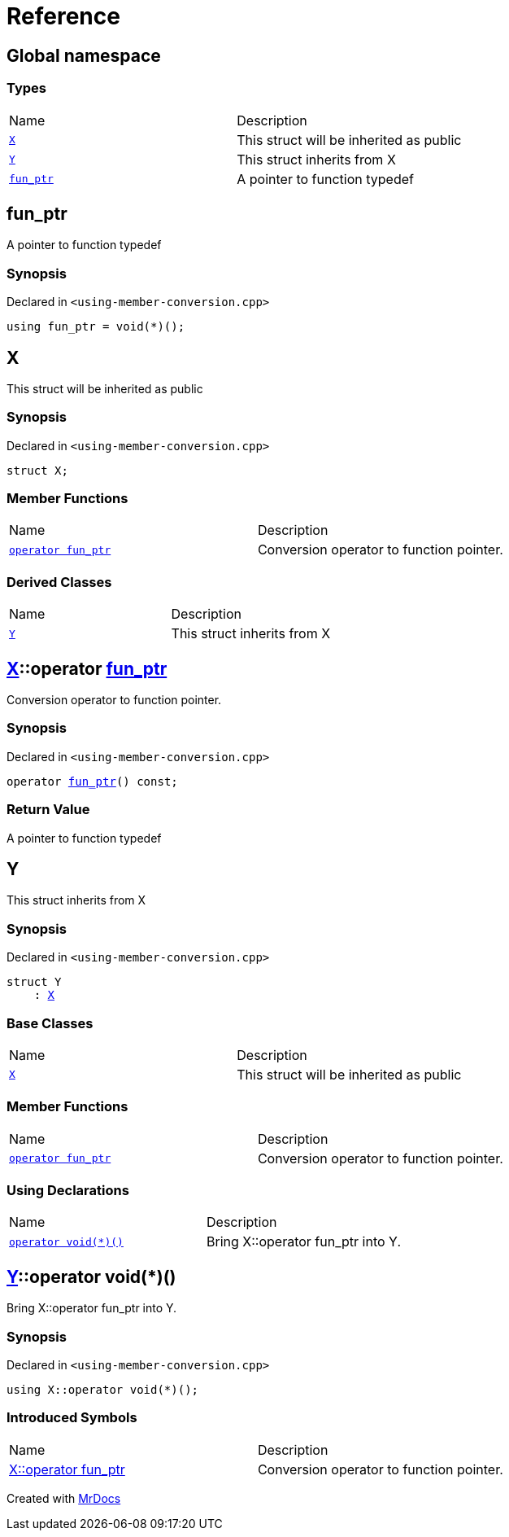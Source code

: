 = Reference
:mrdocs:

[#index]
== Global namespace

=== Types

[cols=2]
|===
| Name
| Description
| link:#X[`X`] 
| This struct will be inherited as public
| link:#Y[`Y`] 
| This struct inherits from X
| link:#fun_ptr[`fun&lowbar;ptr`] 
| A pointer to function typedef
|===

[#fun_ptr]
== fun&lowbar;ptr

A pointer to function typedef

=== Synopsis

Declared in `&lt;using&hyphen;member&hyphen;conversion&period;cpp&gt;`

[source,cpp,subs="verbatim,replacements,macros,-callouts"]
----
using fun&lowbar;ptr = void(*)();
----

[#X]
== X

This struct will be inherited as public

=== Synopsis

Declared in `&lt;using&hyphen;member&hyphen;conversion&period;cpp&gt;`

[source,cpp,subs="verbatim,replacements,macros,-callouts"]
----
struct X;
----

=== Member Functions

[cols=2]
|===
| Name
| Description
| link:#X-2conversion[`operator fun&lowbar;ptr`] 
| Conversion operator to function pointer&period;
|===

=== Derived Classes

[cols=2]
|===
| Name
| Description
| link:#Y[`Y`]
| This struct inherits from X
|===

[#X-2conversion]
== link:#X[X]::operator link:#fun_ptr[fun&lowbar;ptr]

Conversion operator to function pointer&period;

=== Synopsis

Declared in `&lt;using&hyphen;member&hyphen;conversion&period;cpp&gt;`

[source,cpp,subs="verbatim,replacements,macros,-callouts"]
----
operator link:#fun_ptr[fun&lowbar;ptr]() const;
----

=== Return Value

A pointer to function typedef

[#Y]
== Y

This struct inherits from X

=== Synopsis

Declared in `&lt;using&hyphen;member&hyphen;conversion&period;cpp&gt;`

[source,cpp,subs="verbatim,replacements,macros,-callouts"]
----
struct Y
    : link:#X[X]
----

=== Base Classes

[cols=2]
|===
| Name
| Description
| `link:#X[X]`
| This struct will be inherited as public
|===

=== Member Functions

[cols=2]
|===
| Name
| Description
| link:#X-2conversion[`operator fun&lowbar;ptr`] 
| Conversion operator to function pointer&period;
|===

=== Using Declarations

[cols=2]
|===
| Name
| Description
| link:#Y-2conversion[`operator void(&ast;)()`] 
| Bring X&colon;&colon;operator fun&lowbar;ptr into Y&period;
|===

[#Y-2conversion]
== link:#Y[Y]::operator void(&ast;)()

Bring X&colon;&colon;operator fun&lowbar;ptr into Y&period;

=== Synopsis

Declared in `&lt;using&hyphen;member&hyphen;conversion&period;cpp&gt;`

[source,cpp,subs="verbatim,replacements,macros,-callouts"]
----
using X::operator void(&ast;)();
----

=== Introduced Symbols

[cols=2]
|===
| Name
| Description
| link:#X-2conversion[X::operator fun&lowbar;ptr]
| Conversion operator to function pointer&period;
|===

[.small]#Created with https://www.mrdocs.com[MrDocs]#
